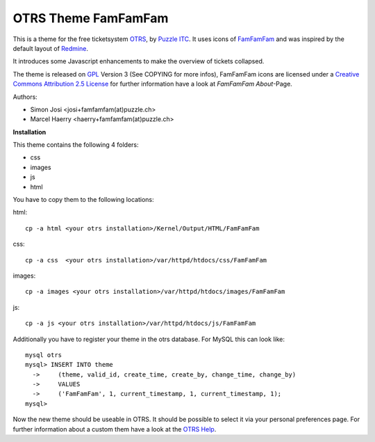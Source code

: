 =====================
 OTRS Theme FamFamFam
=====================

This is a theme for the free ticketsystem OTRS_, by `Puzzle ITC`_. It uses icons
of FamFamFam_ and was inspired by the default layout of Redmine_.

It introduces some Javascript enhancements to make the overview of
tickets collapsed.

The theme is released on GPL_ Version 3 (See COPYING for more infos),
FamFamFam icons are licensed under a `Creative Commons Attribution 2.5 License`_
for further information have a look at `FamFamFam About`-Page.

Authors:

* Simon Josi <josi+famfamfam(at)puzzle.ch>
* Marcel Haerry <haerry+famfamfam(at)puzzle.ch>

**Installation**

This theme contains the following 4 folders:

* css
* images
* js
* html

You have to copy them to the following locations:

html: ::

  cp -a html <your otrs installation>/Kernel/Output/HTML/FamFamFam

css: ::

  cp -a css  <your otrs installation>/var/httpd/htdocs/css/FamFamFam

images: ::

  cp -a images <your otrs installation>/var/httpd/htdocs/images/FamFamFam

js: ::

  cp -a js <your otrs installation>/var/httpd/htdocs/js/FamFamFam

Additionally you have to register your theme in the otrs database. For MySQL
this can look like:
::

  mysql otrs
  mysql> INSERT INTO theme
    ->     (theme, valid_id, create_time, create_by, change_time, change_by)
    ->     VALUES
    ->     ('FamFamFam', 1, current_timestamp, 1, current_timestamp, 1);
  mysql>

Now the new theme should be useable in OTRS. It should be possible to select
it via your personal preferences page. For further information about a custom
them have a look at the `OTRS Help`_.

.. _OTRS: http://www.otrs.org
.. _FamFamFam: http://www.famfamfam.com
.. _FamFamFam About: http://www.famfamfam.com/about/
.. _Redmine: http://www.redmine.org 
.. _GPL: http://www.gnu.org/copyleft/gpl.html
.. _Puzzle ITC: http://www.puzzle.ch
.. _OTRS Help: http://doc.otrs.org/2.3/en/html/c1850.html
.. _Creative Commons Attribution 2.5 License: http://creativecommons.org/licenses/by/2.5/
